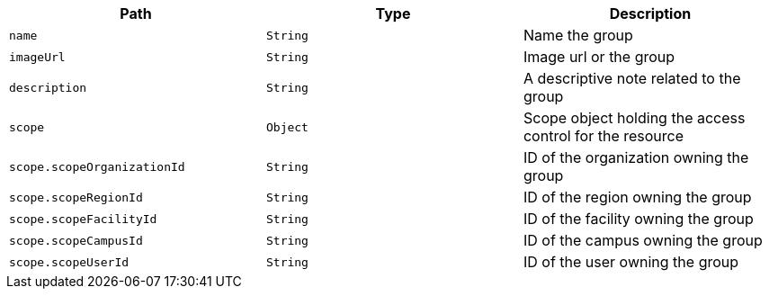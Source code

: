 |===
|Path|Type|Description

|`name`
|`String`
|Name the group

|`imageUrl`
|`String`
|Image url or the group

|`description`
|`String`
|A descriptive note related to the group

|`scope`
|`Object`
|Scope object holding the access control for the resource

|`scope.scopeOrganizationId`
|`String`
|ID of the organization owning the group

|`scope.scopeRegionId`
|`String`
|ID of the region owning the group

|`scope.scopeFacilityId`
|`String`
|ID of the facility owning the group

|`scope.scopeCampusId`
|`String`
|ID of the campus owning the group

|`scope.scopeUserId`
|`String`
|ID of the user owning the group

|===